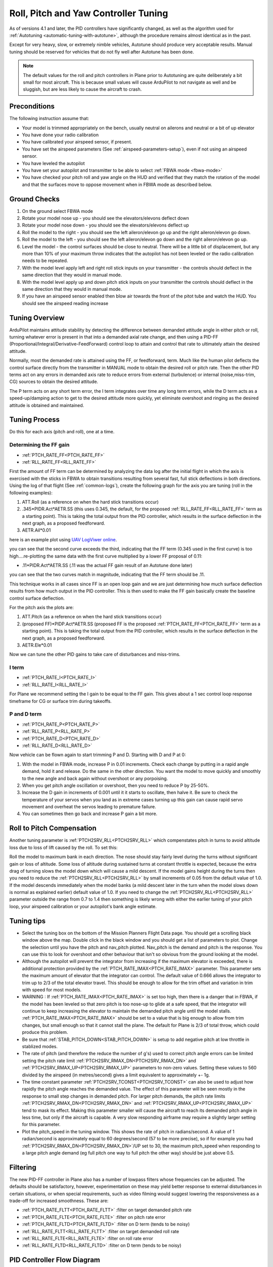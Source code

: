 .. _new-roll-and-pitch-tuning:

=====================================
Roll, Pitch and Yaw Controller Tuning
=====================================

As of versions 4.1 and later, the PID controllers have significantly changed, as well as the algorithm used for :ref:`Autotuning <automatic-tuning-with-autotune>`, although the procedure remains almost identical as in the past.

Except for very heavy, slow, or extremely nimble vehicles, Autotune should produce very acceptable results. Manual tuning should be reserved for vehicles that do not fly well after Autotune has been done.

.. note::

   The default values for the roll and pitch controllers in Plane prior to Autotuning are quite deliberately a bit small for
   most aircraft. This is because small values will cause ArduPilot to not
   navigate as well and be sluggish, but are less likely to cause the aircraft
   to crash.


Preconditions
=============

The following instruction assume that:

-  Your model is trimmed appropriately on the bench, usually neutral on ailerons and neutral or a bit of up elevator
-  You have done your radio calibration
-  You have calibrated your airspeed sensor, if present.
-  You have set the airspeed parameters (See :ref:`airspeed-parameters-setup`), even if not using an airspeed sensor.
-  You have leveled the autopilot
-  You have set your autopilot and transmitter to be able to select :ref:`FBWA mode <fbwa-mode>`
-  You have checked your pitch roll and yaw angle on the HUD
   and verified that they match the rotation of the model and that the surfaces move to oppose movement when in FBWA mode as described below.


Ground Checks
=============

#. On the ground select FBWA mode
#. Rotate your model nose up - you should see the elevators/elevons
   deflect down
#. Rotate your model nose down - you should see the elevators/elevons
   deflect up
#. Roll the model to the right - you should see the left aileron/elevon go
   up and the right aileron/elevon go down.
#. Roll the model to the left - you should see the left aileron/elevon go
   down and the right aileron/elevon go up.
#. Level the model - the control surfaces should be close to neutral.
   There will be a little bit of displacement, but any more than 10% of your
   maximum throw indicates that the autopilot has not been leveled or the
   radio calibration needs to be repeated.
#. With the model level apply left and right roll stick inputs on
   your transmitter - the controls should deflect in the same direction
   that they would in manual mode.
#. With the model level apply up and down pitch stick inputs on
   your transmitter the controls should deflect in the same direction
   that they would in manual mode.
#. If you have an airspeed sensor enabled then blow air towards
   the front of the pitot tube and watch the HUD. You should see
   the airspeed reading increase

Tuning Overview
===============

ArduPilot maintains attitude stability by detecting the difference between demanded attitude angle in either pitch or roll, turning whatever error is present in that into a demanded axial rate change, and then using a PID-FF (Proportional/Integral/Derivative-FeedForward) control loop to attain and control that rate to ultimately attain the desired attitude.

Normally, most the demanded rate is attained using the FF, or feedforward, term. Much like the human pilot deflects the control surface directly from the transmitter in MANUAL mode to obtain the desired roll or pitch rate. Then the other PID terms act on any errors in demanded axis rate to reduce errors from external (turbulence) or internal (noise,miss-trim, CG) sources to obtain the desired attitude.

The P term acts on any short term error, the I term integrates over time any long term errors, while the D term acts as a speed-up/damping action to get to the desired attitude more quickly, yet eliminate overshoot and ringing as the desired attitude is obtained and maintained.


Tuning Process
==============

Do this for each axis (pitch and roll), one at a time.

Determining the FF gain
-----------------------

- :ref:`PTCH_RATE_FF<PTCH_RATE_FF>`
- :ref:`RLL_RATE_FF<RLL_RATE_FF>`

First the amount of FF term can be determined by analyzing the data log after the initial flight in which the axis is exercised with the sticks in FBWA to obtain transitions resulting from several fast, full stick deflections in both directions. Using the log of that flight (See :ref:`common-logs`), create the following graph for the axis you are tuning (roll in the following examples):

#.  ATT.Roll (as a reference on when the hard stick transitions occur)
#. .345\*PIDR.Act\*AETR.SS  (this uses 0.345, the default, for the proposed :ref:`RLL_RATE_FF<RLL_RATE_FF>` term as a starting point). This is taking the total output from the PID controller, which results in the surface deflection in the next graph, as a proposed feedforward.
#.  AETR.Ail*0.01

here is an example plot using `UAV LogViwer online <https://ardupilot.org/plane/docs/common-uavlogviewer.html>`__.

.. image:: ../../../images/ff1.png

you can see that the second curve exceeds the third, indicating that the FF term (0.345 used in the first curve) is too high....re-plotting the same data with the first curve multiplied by a lower FF proposal of 0.11:

- .11*PIDR.Act*AETR.SS (.11 was the actual FF gain result of an Autotune done later)

.. image:: ../../../images/ff2.png

you can see that the two curves match in magnitude, indicating that the FF term should be .11.

This technique works in all cases since FF is an open loop gain and we are just determining how much surface deflection results from how much output in the PID controller. This is then used to make the FF gain basically create the baseline control surface deflection.

For the pitch axis the plots are:

#.  ATT.Pitch (as a reference on when the hard stick transitions occur)
#. (proposed FF)\*PIDP.Act\*AETR.SS  (proposed FF is the proposed :ref:`PTCH_RATE_FF<PTCH_RATE_FF>` term as a starting point). This is taking the total output from the PID controller, which results in the surface deflection in the next graph, as a proposed feedforward.
#.  AETR.Ele*0.01

Now we can tune the other PID gains to take care of disturbances and miss-trims.

I term
------

- :ref:`PTCH_RATE_I<PTCH_RATE_I>`
- :ref:`RLL_RATE_I<RLL_RATE_I>`

For Plane we recommend setting the I gain to be equal to the FF gain. This gives about a 1 sec control loop response timeframe for CG or surface trim during takeoffs. 

P and D term
------------

- :ref:`PTCH_RATE_P<PTCH_RATE_P>`
- :ref:`RLL_RATE_P<RLL_RATE_P>`
- :ref:`PTCH_RATE_D<PTCH_RATE_D>`
- :ref:`RLL_RATE_D<RLL_RATE_D>`

Now vehicle can be flown again to start trimming P and D. Starting with D and P at 0:

#. With the model in FBWA mode, increase P in 0.01 increments. Check each change by putting in a rapid angle demand, hold
   it and release. Do the same in the other direction. You want the
   model to move quickly and smoothly to the new angle and back
   again without overshoot or any porpoising. 
#. When you get pitch angle oscillation or overshoot, then you need to
   reduce P by 25-50%.
#. Increase the D gain in increments of 0.001 until it it starts
   to oscillate, then halve it. Be sure to check the temperature of your servos when you
   land as in extreme cases turning up this gain can cause rapid servo
   movement and overheat the servos leading to premature failure.
#. You can sometimes then go back and increase P gain a bit more.

Roll to Pitch Compensation
==========================

Another tuning parameter is :ref:`PTCH2SRV_RLL<PTCH2SRV_RLL>` which compenstates pitch in turns to avoid altitude loss due to loss of lift caused by the roll. To set this:

Roll the model to maximum bank in each direction. The nose should
stay fairly level during the turns without significant gain or loss
of altitude. Some loss of altitude during sustained turns at constant
throttle is expected, because the extra drag of turning slows the
model down which will cause a mild descent. If the model gains height
during the turns then you need to reduce the :ref:`PTCH2SRV_RLL<PTCH2SRV_RLL>` by small
increments of 0.05 from the default value of 1.0. If the model
descends immediately when the model banks (a mild descent later in
the turn when the model slows down is normal as explained earlier)
default value of 1.0. If you need to change the
:ref:`PTCH2SRV_RLL<PTCH2SRV_RLL>` parameter outside the range from 0.7 to 1.4 then
something is likely wrong with either the earlier tuning of your
pitch loop, your airspeed calibration or your autopilot's bank angle
estimate.

Tuning tips
===========

-  Select the tuning box on the bottom of the Mission Planners
   Flight Data page. You should get a scrolling black window above
   the map. Double click in the black window and you should get a list
   of parameters to plot. Change the selection until you have the pitch
   and nav_pitch plotted. Nav_pitch is the demand and pitch is
   the response. You can use this to look for overshoot and other
   behaviour that isn't so obvious from the ground looking at the model.
-  Although the autopilot will prevent the integrator from increasing if
   the maximum elevator is exceeded, there is additional protection
   provided by the :ref:`PTCH_RATE_IMAX<PTCH_RATE_IMAX>` parameter. This parameter sets the
   maximum amount of elevator that the integrator can
   control. The default value of 0.666 allows the integrator to trim up
   to 2/3 of the total elevator travel. This should be enough to allow
   for the trim offset and variation in trim with speed for most models.
-  WARNING : If :ref:`PTCH_RATE_IMAX<PTCH_RATE_IMAX>` is set too high, then there is a
   danger that in FBWA, if the model has been leveled so that zero
   pitch is too nose-up to glide at a safe speed, that the integrator
   will continue to keep increasing the elevator to maintain the
   demanded pitch angle until the model stalls. :ref:`PTCH_RATE_IMAX<PTCH_RATE_IMAX>` should be
   set to a value that is big enough to allow from trim changes, but
   small enough so that it cannot stall the plane. The default for Plane is 2/3 of total throw, which could
   produce this problem.
-  Be sure that :ref:`STAB_PITCH_DOWN<STAB_PITCH_DOWN>` is setup to add 
   negative pitch at low throttle in stablized modes.
-  The rate of pitch (and therefore the reduce the number of g's) used
   to correct pitch angle errors can be limited setting the pitch rate
   limit :ref:`PTCH2SRV_RMAX_DN<PTCH2SRV_RMAX_DN>` and :ref:`PTCH2SRV_RMAX_UP<PTCH2SRV_RMAX_UP>` 
   parameters to non-zero values. Setting these values to 560 divided by the airspeed
   (in metres/second) gives a limit equivalent to approximately +- 1g.
-  The time constant parameter :ref:`PTCH2SRV_TCONST<PTCH2SRV_TCONST>` can also be used to
   adjust how rapidly the pitch angle reaches the demanded value. The
   effect of this parameter will be seen mostly in the response to small
   step changes in demanded pitch. For larger pitch demands, the
   pitch rate limits :ref:`PTCH2SRV_RMAX_DN<PTCH2SRV_RMAX_DN>` and :ref:`PTCH2SRV_RMAX_UP<PTCH2SRV_RMAX_UP>`
   tend to mask its effect. Making this parameter smaller will cause the
   aircraft to reach its demanded pitch angle in less time, but only if
   the aircraft is capable. A very slow responding airframe may require
   a slightly larger setting for this parameter.
-  Plot the pitch_speed in the tuning window. This shows the rate of
   pitch in radians/second. A value of 1 radian/second is approximately
   equal to 60 degrees/second (57 to be more precise), so if for example
   you had \ :ref:`PTCH2SRV_RMAX_DN<PTCH2SRV_RMAX_DN>`/UP set to 30, the maximum pitch_speed
   when responding to a large pitch angle demand (eg full pitch one way
   to full pitch the other way) should be just above 0.5.

Filtering
=========

The new PID-FF controller in Plane also has a number of lowpass filters whose frequencies can be adjusted. The defaults should be satisfactory, however, experimentation on these may yield better response to external disturbances in certain situations, or when special requirements, such as video filming would suggest lowering the responsiveness as a trade-off for increased smoothness. These are:

- :ref:`PTCH_RATE_FLTT<PTCH_RATE_FLTT>` :filter on target demanded pitch rate
- :ref:`PTCH_RATE_FLTE<PTCH_RATE_FLTE>` :filter on pitch rate error
- :ref:`PTCH_RATE_FLTD<PTCH_RATE_FLTD>` :filter on D term (tends to be noisy)
- :ref:`RLL_RATE_FLTT<RLL_RATE_FLTT>` :filter on target demanded roll rate
- :ref:`RLL_RATE_FLTE<RLL_RATE_FLTE>` :filter on roll rate error
- :ref:`RLL_RATE_FLTD<RLL_RATE_FLTD>` :filter on D term (tends to be noisy)

PID Controller Flow Diagram
===========================

.. image:: ../../../images/PID-controller.jpg

.. _yaw-controller-tuning:

Yaw Controller Tuning
=====================

The yaw control loop can be configured either as a simple yaw damper
(good for models with inadequate fin area) or as a combined yaw damper
and side-slip controller. Because control of side-slip uses measured
lateral acceleration, it will only work for those models that have
enough fuselage side area to produce a measurable lateral acceleration
when they side-slip (an extreme example of this is an aerobatic model
flying a knife-edge maneuver where all of the lift is produced by the
fuselage). Gliders with slender fuselages and flying wings cannot use
this feature, but can still benefit from the yaw damper provided they
have a yaw control (rudder, differential airbrakes, etc)

Tuning the yaw damper
=====================

#. Verify that the :ref:`YAW2SRV_SLIP<YAW2SRV_SLIP>` and :ref:`YAW2SRV_INT<YAW2SRV_INT>` gain terms are
   set to zero, the ``YAW2SRV_RLL`` gain term is set to 1.0 and the
   :ref:`YAW2SRV_DAMP<YAW2SRV_DAMP>` gain term is set to zero
#. Now rapidly roll the model from maximum bank angle in one direction
   to maximum bank angle in the opposite direction. Do this several
   times going in each direction and observe the yawing motion of the
   model. If as the wings pass through level the nose is yawed in the
   opposite direction to the roll (for example when rolling from left to
   right bank, the nose points left) then increase the value of
   :ref:`KFF_RDDRMIX<KFF_RDDRMIX>` gain until the yaw goes away. Do not use a value
   larger than 1.
#. Increase :ref:`YAW2SRV_DAMP<YAW2SRV_DAMP>` in small increments of 0.05 until the yaw
   angle starts to oscillate. When this happens, the tail will appear to
   'wag'. Halve the gain from the value that caused the oscillation.
#. Now roll the model into and out of turns in both directions. If the
   model has a tendency to yaw the nose to the outside of the turn, then
   increase the :ref:`YAW2SRV_RLL<YAW2SRV_RLL>` gain term in increments of 0.05 from its
   default value of 1.0. Conversely if the model has a tendency to yaw
   the nose to the inside of the turn on turn entry, then reduce the
   :ref:`YAW2SRV_RLL<YAW2SRV_RLL>` gain term in increments of 0.01 from its default value
   of 1.0. If you have to go outside the range from 0.7 to 1.4, then
   there is something else that needs to be sorted and you should check
   that you have performed step 2) correctly and check your airspeed
   calibration if airspeed is being used.

Tuning the sideslip controller
==============================

#. Tune the yaw damper first
#. Bring up the tuning graph window in the mission planner and plot the
   lateral acceleration ay.
#. Roll the model rapidly from full bank in each direction and observe
   the lateral acceleration ay. If the lateral acceleration sits around
   zero and doesn't change when you roll into or out of turns then no
   side-slip control is necessary. You can finish at this point.
#. Set the :ref:`YAW2SRV_INT<YAW2SRV_INT>` gain term to 1.0. If this causes the yaw
   angle to oscillate then halve the gain from the smallest value that
   causes oscillation.
#. If you see that the y acceleration is offset or spikes up during
   turns, then progressively increase the :ref:`YAW2SRV_SLIP<YAW2SRV_SLIP>` gain in steps
   of 0.5 until the error goes away or the yaw angle starts to
   oscillate. If yaw oscillation occurs, then halve the gain from the
   value at which caused the oscillation.

Yaw Controller Diagram
======================

.. image:: ../images/latAP.jpg
    :target: ../_images/latAP.jpg


